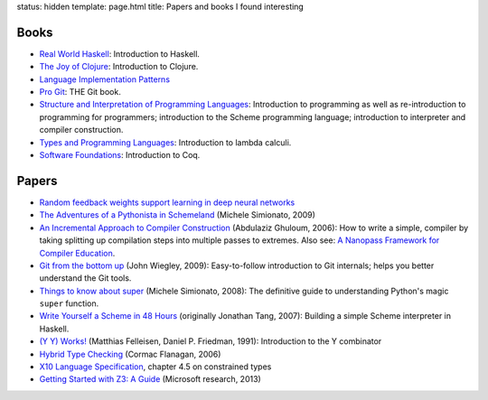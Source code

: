 status: hidden
template: page.html
title: Papers and books I found interesting

Books
=====
* `Real World Haskell <http://www.amazon.com/dp/0596514980>`_:
  Introduction to Haskell.
* `The Joy of Clojure <http://www.amazon.com/dp/1935182641>`_:
  Introduction to Clojure.
* `Language Implementation Patterns <http://www.amazon.com/dp/193435645X>`_
* `Pro Git <http://www.amazon.com/dp/1430218339>`_: THE Git book.
* `Structure and Interpretation of Programming Languages <http://www.amazon.com/dp/0070004846>`_:
  Introduction to programming as well as re-introduction to programming for
  programmers; introduction to the Scheme programming language; introduction
  to interpreter and compiler construction.
* `Types and Programming Languages <http://www.amazon.com/dp/0262162091>`_:
  Introduction to lambda calculi.
* `Software Foundations <http://www.cis.upenn.edu/~bcpierce/sf/>`_:
  Introduction to Coq.


Papers
======
* `Random feedback weights support learning in deep neural networks <http://arxiv.org/abs/1411.0247>`_
* `The Adventures of a Pythonista in Schemeland
  </2012/02/the-adventures-of-a-pythonista-in-schemeland.html>`_
  (Michele Simionato, 2009)
* `An Incremental Approach to Compiler Construction
  </papers/11-ghuloum.pdf>`_ (Abdulaziz Ghuloum, 2006): How to write a simple,
  compiler by taking splitting up compilation steps into multiple passes to
  extremes. Also see: `A Nanopass Framework for Compiler Education </papers/nano-jfp.pdf>`_.
* `Git from the bottom up </papers/git.from.bottom.up.pdf>`_ (John Wiegley, 2009):
  Easy-to-follow introduction to Git internals; helps you better understand the
  Git tools.
* `Things to know about super </papers/super.pdf>`_ (Michele Simionato, 2008):
  The definitive guide to understanding Python's magic ``super`` function.
* `Write Yourself a Scheme in 48 Hours </papers/scheme-in-48h.pdf>`_
  (originally Jonathan Tang, 2007): Building a simple Scheme interpreter in Haskell.
* `(Y Y) Works! </papers/Y.pdf>`_ (Matthias Felleisen, Daniel P. Friedman, 1991):
  Introduction to the Y combinator
* `Hybrid Type Checking </papers/hybrid-typing.ps>`_ (Cormac Flanagan, 2006)
* `X10 Language Specification </papers/x10-latest.pdf>`_, chapter 4.5 on
  constrained types
* `Getting Started with Z3: A Guide <http://rise4fun.com/Z3/tutorial/guide>`_ (Microsoft research, 2013)
